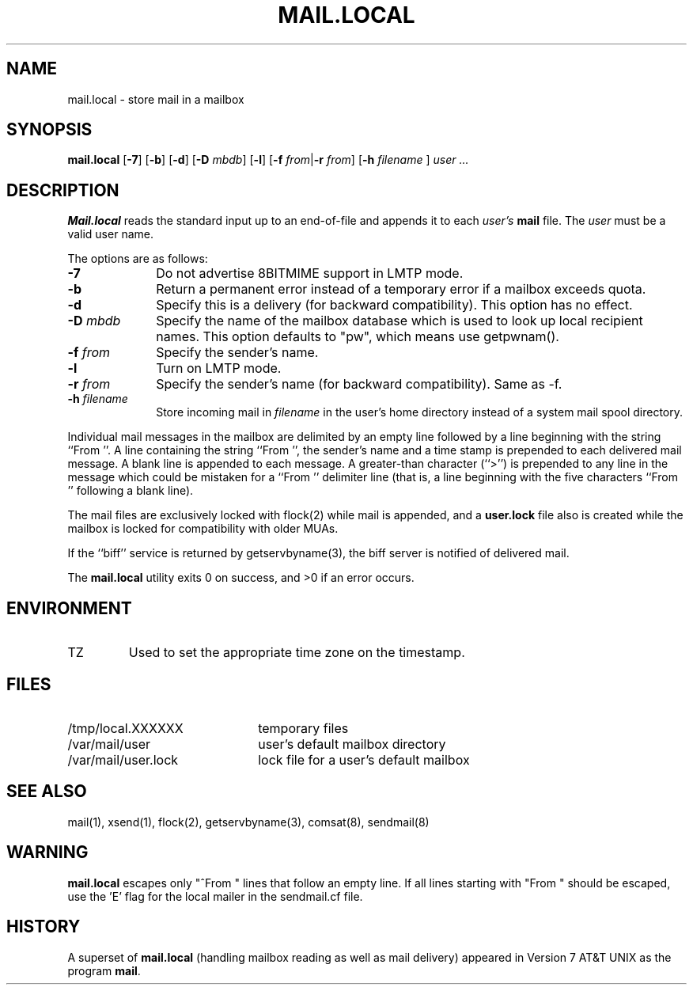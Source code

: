 .\" Copyright (c) 1998-2001 Sendmail, Inc. and its suppliers.
.\"	 All rights reserved.
.\" Copyright (c) 1990, 1993
.\"	The Regents of the University of California.  All rights reserved.
.\"
.\" By using this file, you agree to the terms and conditions set
.\" forth in the LICENSE file which can be found at the top level of
.\" the sendmail distribution.
.\"
.\"
.\"	$Id: mail.local.8,v 1.1.1.2 2003-04-08 15:12:15 zacheiss Exp $
.\"
.TH MAIL.LOCAL 8 "$Date: 2003-04-08 15:12:15 $"
.SH NAME
mail.local
\- store mail in a mailbox
.SH SYNOPSIS
.B mail.local
.RB [ \-7 "] [" \-b "] [" \-d "] [" \-D
.IR mbdb ]
.RB [ \-l "] [" \-f 
\fIfrom\fR|\fB\-r\fR
.IR from ]
.RB [ \-h
\fIfilename\fR ]
.I "user ..."
.SH DESCRIPTION
.B Mail.local
reads the standard input up to an end-of-file and appends it to each
.I user's
.B mail 
file.  The
.I user
must be a valid user name.
.PP
The options are as follows:
.TP 1i
.B \-7
Do not advertise 8BITMIME support in LMTP mode.
.TP 
.B \-b
Return a permanent error instead of a temporary error
if a mailbox exceeds quota.
.TP 
.B \-d
Specify this is a delivery (for backward compatibility).
This option has no effect.
.TP 
.BI \-D " mbdb"
Specify the name of the mailbox database
which is used to look up local recipient names.
This option defaults to "pw", which means use getpwnam().
.TP 
.BI \-f " from"
Specify the sender's name.
.TP
.B \-l
Turn on LMTP mode.
.TP 
.BI \-r " from"
Specify the sender's name (for backward compatibility).
Same as \-f.
.TP
.BI \-h " filename"
Store incoming mail in \fIfilename\fR in the user's home directory instead
of a system mail spool directory.
.PP
Individual mail messages in the mailbox are delimited by an empty
line followed by a line beginning with the string ``From ''.
A line containing the string ``From '', the sender's name and a time stamp
is prepended to each delivered mail message.
A blank line is appended to each message.
A greater-than character (``>'') is prepended to any line in the message
which could be mistaken for a ``From '' delimiter line
(that is,
a line beginning with the five characters
``From '' following a blank line).
.PP
The mail files are exclusively locked with 
flock(2) 
while mail is appended, 
and a
.B user.lock
file also is created while the mailbox is locked 
for compatibility with older MUAs.
.PP
If the ``biff'' service is returned by 
getservbyname(3), 
the biff server is notified of delivered mail.
.PP
The
.B mail.local
utility exits 0 on success, and >0 if an error occurs.
.SH ENVIRONMENT
.IP TZ
Used to set the appropriate time zone on the timestamp.
.SH FILES
.PD 0.2v
.TP 2.2i
/tmp/local.XXXXXX
temporary files
.TP
/var/mail/user
user's default mailbox directory
.TP 
/var/mail/user.lock
lock file for a user's default mailbox
.PD
.SH SEE ALSO
mail(1), 
xsend(1), 
flock(2), 
getservbyname(3), 
comsat(8), 
sendmail(8)
.SH WARNING
.B mail.local
escapes only "^From " lines that follow an empty line.
If all lines starting with "From " should be escaped,
use the 'E' flag for the local mailer in the
sendmail.cf file.
.SH HISTORY
A superset of
.B mail.local
(handling mailbox reading as well as mail delivery)
appeared in 
Version 7 AT&T UNIX 
as the program
.BR mail .
